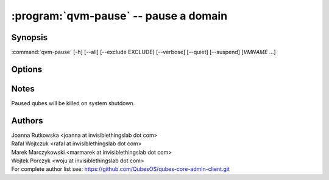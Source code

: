 .. program:: qvm-pause

:program:`qvm-pause` -- pause a domain
======================================

Synopsis
--------

:command:`qvm-pause` [-h] [--all] [--exclude EXCLUDE] [--verbose] [--quiet] [--suspend] [*VMNAME* ...]

Options
-------

.. option:: --help, -h

   Show the help message and exit.

.. option:: --verbose, -v

   Increase verbosity.

.. option:: --quiet, -q

   Decrease verbosity.

.. option:: --all

   Pause all the qubes.

.. option:: --exclude=EXCLUDE

   Exclude the qube from :option:`--all`.

.. option:: --suspend, -S

   Put the qube to (S3) suspend mode instead of emergency pause

.. option:: --version

   Show program's version number and exit

Notes
-----

Paused qubes will be killed on system shutdown.

Authors
-------

| Joanna Rutkowska <joanna at invisiblethingslab dot com>
| Rafal Wojtczuk <rafal at invisiblethingslab dot com>
| Marek Marczykowski <marmarek at invisiblethingslab dot com>
| Wojtek Porczyk <woju at invisiblethingslab dot com>

| For complete author list see: https://github.com/QubesOS/qubes-core-admin-client.git

.. vim: ts=3 sw=3 et tw=80

